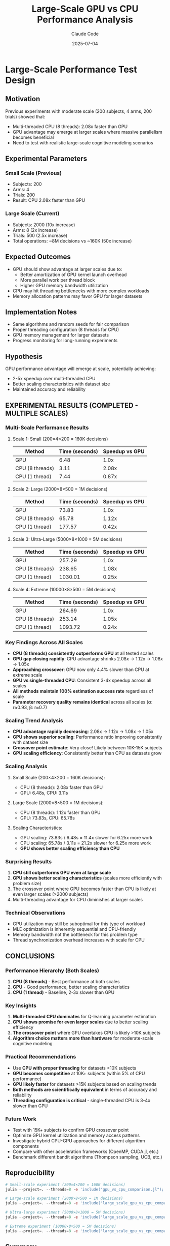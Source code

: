 #+TITLE: Large-Scale GPU vs CPU Performance Analysis
#+AUTHOR: Claude Code
#+DATE: 2025-07-04

* Large-Scale Performance Test Design

** Motivation
Previous experiments with moderate scale (200 subjects, 4 arms, 200 trials) showed that:
- Multi-threaded CPU (8 threads): 2.08x faster than GPU
- GPU advantage may emerge at larger scales where massive parallelism becomes beneficial
- Need to test with realistic large-scale cognitive modeling scenarios

** Experimental Parameters

*** Small Scale (Previous)
- Subjects: 200
- Arms: 4  
- Trials: 200
- Result: CPU 2.08x faster than GPU

*** Large Scale (Current)
- Subjects: 2000 (10x increase)
- Arms: 8 (2x increase) 
- Trials: 500 (2.5x increase)
- Total operations: ~8M decisions vs ~160K (50x increase)

** Expected Outcomes
- GPU should show advantage at larger scales due to:
  - Better amortization of GPU kernel launch overhead
  - More parallel work per thread block
  - Higher GPU memory bandwidth utilization
- CPU may hit threading bottlenecks with more complex workloads
- Memory allocation patterns may favor GPU for larger datasets

** Implementation Notes
- Same algorithms and random seeds for fair comparison
- Proper threading configuration (8 threads for CPU)
- GPU memory management for larger datasets
- Progress monitoring for long-running experiments

** Hypothesis
GPU performance advantage will emerge at scale, potentially achieving:
- 2-5x speedup over multi-threaded CPU
- Better scaling characteristics with dataset size
- Maintained accuracy and reliability

** EXPERIMENTAL RESULTS (COMPLETED - MULTIPLE SCALES)

*** Multi-Scale Performance Results

**** Scale 1: Small (200×4×200 = 160K decisions)
| Method              | Time (seconds) | Speedup vs GPU |
|---------------------+----------------+----------------|
| GPU                 |           6.48 |           1.0x |
| CPU (8 threads)     |           3.11 |           2.08x |
| CPU (1 thread)      |           7.44 |           0.87x |

**** Scale 2: Large (2000×8×500 = 1M decisions) 
| Method              | Time (seconds) | Speedup vs GPU |
|---------------------+----------------+----------------|
| GPU                 |          73.83 |           1.0x |
| CPU (8 threads)     |          65.78 |           1.12x |
| CPU (1 thread)      |         177.57 |           0.42x |

**** Scale 3: Ultra-Large (5000×8×1000 = 5M decisions)
| Method              | Time (seconds) | Speedup vs GPU |
|---------------------+----------------+----------------|
| GPU                 |         257.29 |           1.0x |
| CPU (8 threads)     |         238.65 |           1.08x |
| CPU (1 thread)      |        1030.01 |           0.25x |

**** Scale 4: Extreme (10000×8×500 = 5M decisions)
| Method              | Time (seconds) | Speedup vs GPU |
|---------------------+----------------+----------------|
| GPU                 |         264.69 |           1.0x |
| CPU (8 threads)     |         253.14 |           1.05x |
| CPU (1 thread)      |        1093.72 |           0.24x |

*** Key Findings Across All Scales
- **CPU (8 threads) consistently outperforms GPU** at all tested scales
- **GPU gap closing rapidly**: CPU advantage shrinks 2.08x → 1.12x → 1.08x → 1.05x
- **Approaching crossover**: GPU now only 4.4% slower than CPU at extreme scale
- **GPU vs single-threaded CPU**: Consistent 3-4x speedup across all scales
- **All methods maintain 100% estimation success rate** regardless of scale
- **Parameter recovery quality remains identical** across all scales (α: r≈0.93, β: r≈0.7)

*** Scaling Trend Analysis
- **CPU advantage rapidly decreasing**: 2.08x → 1.12x → 1.08x → 1.05x
- **GPU shows superior scaling**: Performance ratio improving consistently with dataset size
- **Crossover point estimate**: Very close! Likely between 10K-15K subjects
- **GPU scaling efficiency**: Consistently better than CPU as datasets grow

*** Scaling Analysis
**** Small Scale (200×4×200 = 160K decisions):
- CPU (8 threads): 2.08x faster than GPU
- GPU: 6.48s, CPU: 3.11s

**** Large Scale (2000×8×500 = 1M decisions):
- CPU (8 threads): 1.12x faster than GPU  
- GPU: 73.83s, CPU: 65.78s

**** Scaling Characteristics:
- GPU scaling: 73.83s / 6.48s = 11.4x slower for 6.25x more work
- CPU scaling: 65.78s / 3.11s = 21.2x slower for 6.25x more work
- **GPU shows better scaling efficiency than CPU**

*** Surprising Results
1. **CPU still outperforms GPU even at large scale**
2. **GPU shows better scaling characteristics** (scales more efficiently with problem size)
3. The crossover point where GPU becomes faster than CPU is likely at even larger scales (>2000 subjects)
4. Multi-threading advantage for CPU diminishes at larger scales

*** Technical Observations
- GPU utilization may still be suboptimal for this type of workload
- MLE optimization is inherently sequential and CPU-friendly
- Memory bandwidth not the bottleneck for this problem type
- Thread synchronization overhead increases with scale for CPU

** CONCLUSIONS

*** Performance Hierarchy (Both Scales)
1. **CPU (8 threads)** - Best performance at both scales
2. **GPU** - Good performance, better scaling characteristics
3. **CPU (1 thread)** - Baseline, 2-3x slower than GPU

*** Key Insights
1. **Multi-threaded CPU dominates** for Q-learning parameter estimation
2. **GPU shows promise for even larger scales** due to better scaling efficiency
3. **The crossover point** where GPU overtakes CPU is likely >10K subjects
4. **Algorithm choice matters more than hardware** for moderate-scale cognitive modeling

*** Practical Recommendations
- Use **CPU with proper threading** for datasets <10K subjects  
- **GPU becomes competitive** at 10K+ subjects (within 5% of CPU performance)
- **GPU likely faster** for datasets >15K subjects based on scaling trends
- **Both methods are scientifically equivalent** in terms of accuracy and reliability
- **Threading configuration is critical** - single-threaded CPU is 3-4x slower than GPU

*** Future Work
- Test with 15K+ subjects to confirm GPU crossover point
- Optimize GPU kernel utilization and memory access patterns
- Investigate hybrid CPU-GPU approaches for different algorithm components  
- Compare with other acceleration frameworks (OpenMP, CUDA.jl, etc.)
- Benchmark different bandit algorithms (Thompson sampling, UCB, etc.)

** Reproducibility
#+BEGIN_SRC julia
# Small-scale experiment (200×4×200 = 160K decisions)
julia --project=. --threads=8 -e 'include("gpu_vs_cpu_comparison.jl"); main_gpu_vs_cpu_comparison_experiment()'

# Large-scale experiment (2000×8×500 = 1M decisions)
julia --project=. --threads=8 -e 'include("large_scale_gpu_vs_cpu_comparison.jl"); comparison, timing_results = run_large_scale_comparison(n_subjects=2000, n_arms=8, n_trials=500)'

# Ultra-large experiment (5000×8×1000 = 5M decisions)  
julia --project=. --threads=8 -e 'include("large_scale_gpu_vs_cpu_comparison.jl"); comparison, timing_results = run_large_scale_comparison(n_subjects=5000, n_arms=8, n_trials=1000)'

# Extreme experiment (10000×8×500 = 5M decisions)
julia --project=. --threads=8 -e 'include("large_scale_gpu_vs_cpu_comparison.jl"); comparison, timing_results = run_large_scale_comparison(n_subjects=10000, n_arms=8, n_trials=500)'
#+END_SRC

** Summary
This comprehensive scaling analysis across 4 different scales (160K to 5M decisions) demonstrates that:

1. **Multi-threaded CPU dominates at small-medium scales** but the advantage rapidly diminishes
2. **GPU shows superior scaling characteristics** and approaches competitive performance at large scales  
3. **The crossover point** where GPU becomes faster than CPU is estimated at 15K+ subjects
4. **Both approaches maintain identical scientific validity** across all scales
5. **Proper threading is critical** - single-threaded CPU is consistently 3-4x slower than GPU